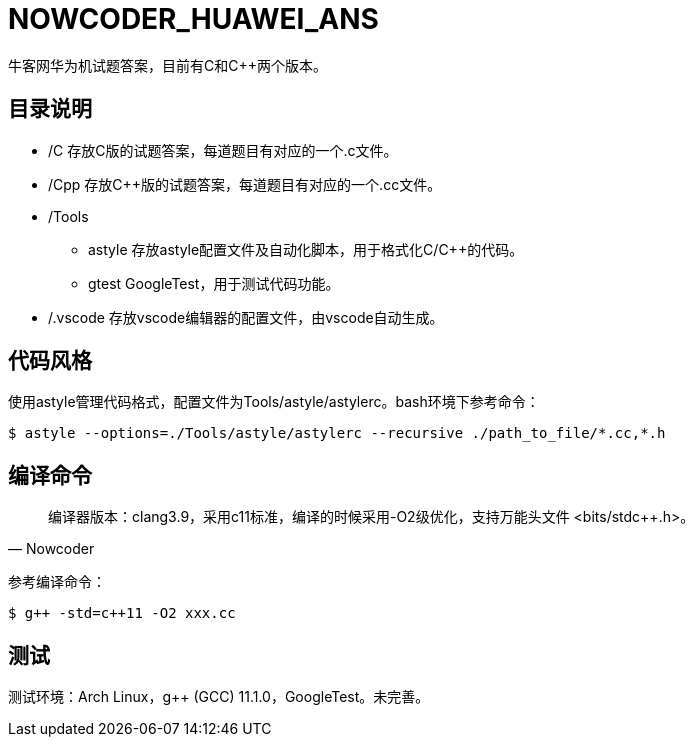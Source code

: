 = NOWCODER_HUAWEI_ANS

牛客网华为机试题答案，目前有C和C++两个版本。

== 目录说明

* /C 存放C版的试题答案，每道题目有对应的一个.c文件。
* /Cpp 存放C++版的试题答案，每道题目有对应的一个.cc文件。
* /Tools 
** astyle 存放astyle配置文件及自动化脚本，用于格式化C/C++的代码。
** gtest GoogleTest，用于测试代码功能。
* /.vscode 存放vscode编辑器的配置文件，由vscode自动生成。

== 代码风格

使用astyle管理代码格式，配置文件为Tools/astyle/astylerc。bash环境下参考命令：

[source,bash]
----
$ astyle --options=./Tools/astyle/astylerc --recursive ./path_to_file/*.cc,*.h
----

== 编译命令

[quote, Nowcoder]
编译器版本：clang++3.9，采用c++11标准，编译的时候采用-O2级优化，支持万能头文件 <bits/stdc++.h>。

参考编译命令：
[source,bash]
----
$ g++ -std=c++11 -O2 xxx.cc
----

== 测试

测试环境：Arch Linux，g++ (GCC) 11.1.0，GoogleTest。未完善。

////
AsciiDoc 语法快速参考
https://asciidoctor.cn/docs/asciidoc-syntax-quick-reference/index.html
////
